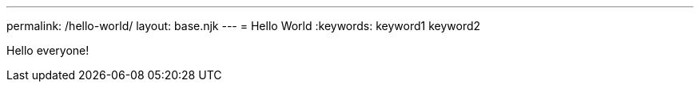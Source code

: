 ---
permalink: /hello-world/
layout: base.njk
---
= Hello World
:keywords: keyword1 keyword2

Hello everyone!
